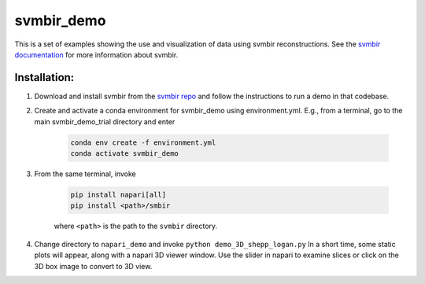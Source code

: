 svmbir_demo
===========

This is a set of examples showing the use and visualization of
data using svmbir reconstructions.  See the `svmbir documentation`_ for more information about svmbir.

Installation:
-------------

1. Download and install svmbir from the `svmbir repo`_ and follow the instructions to run a demo in that codebase.

2. Create and activate a conda environment for svmbir_demo using environment.yml.  E.g., from a terminal, go to the main svmbir_demo_trial directory and enter

    .. code-block::

        conda env create -f environment.yml
        conda activate svmbir_demo

3. From the same terminal, invoke

    .. code-block::

        pip install napari[all]
        pip install <path>/smbir


    where ``<path>`` is the path to the ``svmbir`` directory.

4. Change directory to ``napari_demo`` and invoke ``python demo_3D_shepp_logan.py``  In a short time, some static plots will appear, along with a napari 3D viewer window. Use the slider in napari to examine slices or click on the 3D box image to convert to 3D view.



.. _svmbir documentation: https://svmbir.readthedocs.io/

.. _svmbir repo: https://github.com/cabouman/svmbir
